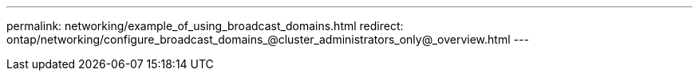 ---
permalink: networking/example_of_using_broadcast_domains.html
redirect: ontap/networking/configure_broadcast_domains_@cluster_administrators_only@_overview.html
---

// 16-FEB-2024, redirect as part of SM/CLI networking merge and sidebar refresh
